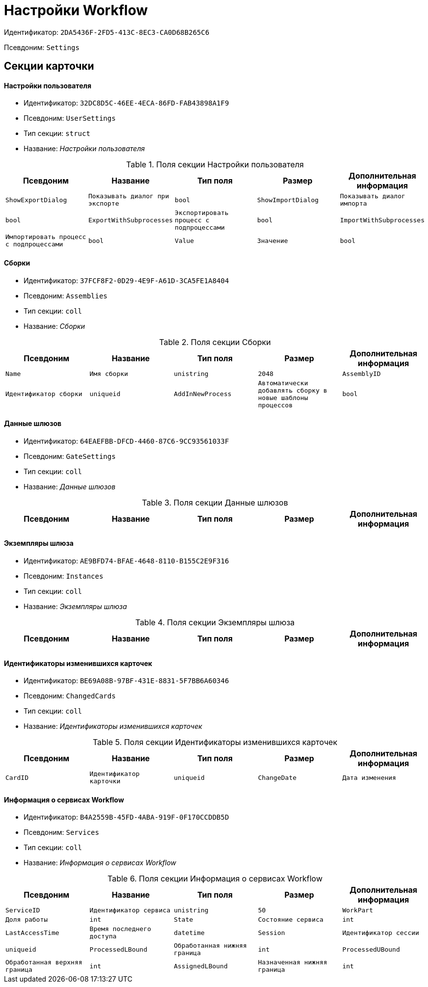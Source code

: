 = Настройки Workflow

Идентификатор: `2DA5436F-2FD5-413C-8EC3-CA0D68B265C6`

Псевдоним: `Settings`

== Секции карточки

==== Настройки пользователя

* Идентификатор: `32DC8D5C-46EE-4ECA-86FD-FAB43898A1F9`

* Псевдоним: `UserSettings`

* Тип секции: `struct`

* Название: _Настройки пользователя_

.Поля секции Настройки пользователя
|===
|Псевдоним|Название|Тип поля|Размер|Дополнительная информация 

a|`ShowExportDialog`
a|`Показывать диалог при экспорте`
a|`bool`

a|`ShowImportDialog`
a|`Показывать диалог импорта`
a|`bool`

a|`ExportWithSubprocesses`
a|`Экспортировать процесс с подпроцессами`
a|`bool`

a|`ImportWithSubprocesses`
a|`Импортировать процесс с подпроцессами`
a|`bool`

a|`Value`
a|`Значение`
a|`bool`

|===
==== Сборки

* Идентификатор: `37FCF8F2-0D29-4E9F-A61D-3CA5FE1A8404`

* Псевдоним: `Assemblies`

* Тип секции: `coll`

* Название: _Сборки_

.Поля секции Сборки
|===
|Псевдоним|Название|Тип поля|Размер|Дополнительная информация 

a|`Name`
a|`Имя сборки`
a|`unistring`
a|`2048`

a|`AssemblyID`
a|`Идентификатор сборки`
a|`uniqueid`

a|`AddInNewProcess`
a|`Автоматически добавлять сборку в новые шаблоны процессов`
a|`bool`

|===
==== Данные шлюзов

* Идентификатор: `64EAEFBB-DFCD-4460-87C6-9CC93561033F`

* Псевдоним: `GateSettings`

* Тип секции: `coll`

* Название: _Данные шлюзов_

.Поля секции Данные шлюзов
|===
|Псевдоним|Название|Тип поля|Размер|Дополнительная информация 

a|`GateID`
a|`Идентификатор`
a|`uniqueid`

|===
==== Экземпляры шлюза

* Идентификатор: `AE9BFD74-BFAE-4648-8110-B155C2E9F316`

* Псевдоним: `Instances`

* Тип секции: `coll`

* Название: _Экземпляры шлюза_

.Поля секции Экземпляры шлюза
|===
|Псевдоним|Название|Тип поля|Размер|Дополнительная информация 

a|`Settings`
a|`Настройки`
a|`unistring`
a|`2048`

|===
==== Идентификаторы изменившихся карточек

* Идентификатор: `BE69A08B-97BF-431E-8831-5F7BB6A60346`

* Псевдоним: `ChangedCards`

* Тип секции: `coll`

* Название: _Идентификаторы изменившихся карточек_

.Поля секции Идентификаторы изменившихся карточек
|===
|Псевдоним|Название|Тип поля|Размер|Дополнительная информация 

a|`CardID`
a|`Идентификатор карточки`
a|`uniqueid`

a|`ChangeDate`
a|`Дата изменения`
a|`datetime`

|===
==== Информация о сервисах Workflow

* Идентификатор: `B4A2559B-45FD-4ABA-919F-0F170CCDDB5D`

* Псевдоним: `Services`

* Тип секции: `coll`

* Название: _Информация о сервисах Workflow_

.Поля секции Информация о сервисах Workflow
|===
|Псевдоним|Название|Тип поля|Размер|Дополнительная информация 

a|`ServiceID`
a|`Идентификатор сервиса`
a|`unistring`
a|`50`

a|`WorkPart`
a|`Доля работы`
a|`int`

a|`State`
a|`Состояние сервиса`
a|`int`

a|`LastAccessTime`
a|`Время последнего доступа`
a|`datetime`

a|`Session`
a|`Идентификатор сессии`
a|`uniqueid`

a|`ProcessedLBound`
a|`Обработанная нижняя граница`
a|`int`

a|`ProcessedUBound`
a|`Обработанная верхняя граница`
a|`int`

a|`AssignedLBound`
a|`Назначенная нижняя граница`
a|`int`

a|`AssignedUBound`
a|`Назначенная верхняя граница`
a|`int`

|===
